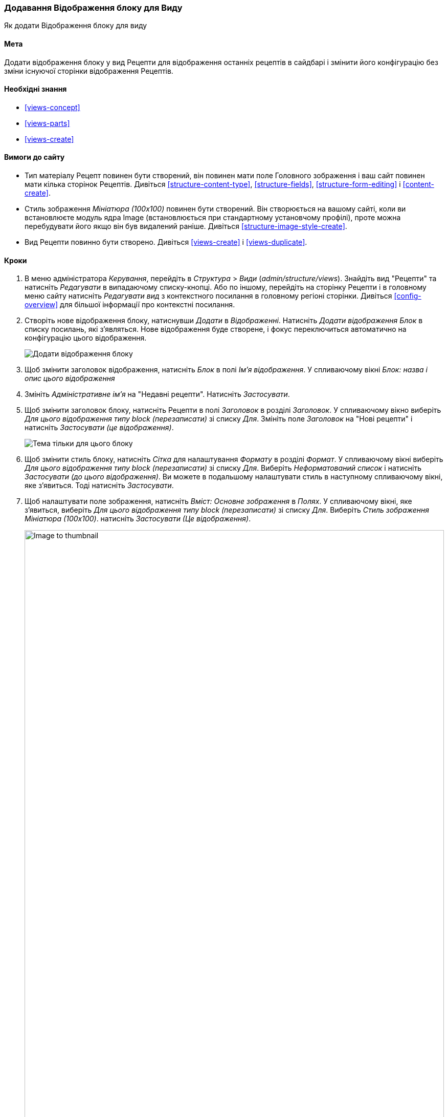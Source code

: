[[views-block]]

=== Додавання Відображення блоку для Виду

[role="summary"]
Як додати Відображення блоку для виду

(((Вид, додавання відображення блоку для)))
(((Блок, створення з виду)))
(((Views модуль, додавання виду)))
(((Модуль, Views)))

==== Мета

Додати відображення блоку у вид Рецепти для відображення останніх рецептів
в сайдбарі і змінити його конфігурацію без зміни існуючої
сторінки відображення Рецептів.

==== Необхідні знання

* <<views-concept>>
* <<views-parts>>
* <<views-create>>

==== Вимоги до сайту

* Тип матеріалу Рецепт повинен бути створений, він повинен мати поле Головного зображення і ваш
сайт повинен мати кілька сторінок Рецептів. Дивіться <<structure-content-type>>,
<<structure-fields>>, <<structure-form-editing>> і <<content-create>>.

* Стиль зображення _Мініатюра (100x100)_ повинен бути створений. Він створюється на вашому
сайті, коли ви встановлюєте модуль ядра Image (встановлюється при стандартному
установчому профілі), проте можна перебудувати його якщо він був видалений раніше. Дивіться
<<structure-image-style-create>>.

* Вид Рецепти повинно бути створено. Дивіться <<views-create>> і <<views-duplicate>>.

==== Кроки

. В меню адміністратора _Керування_, перейдіть в _Структура_ > _Види_
(_admin/structure/views_). Знайдіть вид "Рецепти" та натисніть _Редагувати_ в
випадаючому списку-кнопці. Або по іншому, перейдіть на сторінку Рецепти і в головному меню
сайту натисніть _Редагувати вид_ з контекстного посилання в головному регіоні
сторінки. Дивіться <<config-overview>> для більшої інформації про контекстні посилання.

. Створіть нове відображення блоку, натиснувши _Додати_ в _Відображенні_. Натисніть
_Додати відображення Блок_ в списку посилань, які з'являться. Нове відображення буде створене, і
фокус переключиться автоматично на конфігурацію цього відображення.
+
--
// Add display button on Recipes view edit page, with Block highlighted
// (admin/structure/views/view/recipes).
image:images/views-block_add-block.png["Додати відображення блоку"]
--

. Щоб змінити заголовок відображення, натисніть _Блок_ в полі _Ім'я відображення_. У спливаючому вікні _Блок: назва і опис цього відображення_
. Змініть _Адміністративне ім'я_ на "Недавні рецепти". Натисніть _Застосувати_.

. Щоб змінити заголовок блоку, натисніть Рецепти в полі _Заголовок_
в розділі _Заголовок_. У спливаючому вікно виберіть _Для цього відображення типу block (перезаписати)_ зі
списку _Для_. Змініть поле _Заголовок_ на "Нові рецепти" і натисніть
_Застосувати (це відображення)_.
+
--
// Configuring the block title for this display only.
image:images/views-block_title.png["Тема тільки для цього блоку"]
--

. Щоб змінити стиль блоку, натисніть _Сітка_ для налаштування _Формату_ в розділі
_Формат_. У спливаючому вікні виберіть _Для цього відображення типу block (перезаписати)_ зі списку
_Для_. Виберіть _Неформатований список_ і натисніть _Застосувати (до цього відображення)_. Ви можете в подальшому налаштувати стиль в наступному спливаючому вікні, яке
з'явиться. Тоді натисніть _Застосувати_.

. Щоб налаштувати поле зображення, натисніть _Вміст: Основне зображення_ в _Полях_.
У спливаючому вікні, яке з'явиться, виберіть _Для цього відображення типу block (перезаписати)_ зі списку
_Для_. Виберіть _Стиль зображення Мініатюра (100x100)_. натисніть _Застосувати (Це відображення)_.
+
--
// Configuring the image field for this display only.
image:images/views-block_image.png["Image to thumbnail", width="100%"]
--

. Щоб видалити інгредієнти з фільтрів, натисніть _Вміст: Інгредієнти (розширені)_
в _Критеріях фільтрування_. У спливаючому вікні виберіть _Для цього відображення типу block (перезаписати)_ зі списку _Для_. Натисніть _Видалити_ внизу вікна.

. Щоб налаштувати те, як ви хочете сортувати у відображенні, натисніть _Додати_
зі списку-кнопки в _Критерії фільтрування_. У спливаючому вікні
виберіть _Для цього відображення типу block (перезаписати)_ зі списку _Для_. відзначте
_Створено_ (в категорії _Вміст_) і тоді натисніть _Додати та налаштувати критерії впорядкування_.

. У вікні конфігурації виберіть _Впорядкування за спаданням_, щоб
найостанніші рецепти з'являлися спочатку. Натисніть _Застосувати_.

. Для визначення числа елементів, які будуть відображені, натисніть _Міні_ в полі _Використовувати сторінковий навіґатор_ в розділі _Сторінковий навігатор_. У спливаючому вікні виберіть _Для цього відображення типу block (перезаписати)_ зі списку _Для_. У розділі _Сторінковий навігатор_ виберіть _Відображати вказану кількість елементів_. Натисніть _Застосувати (для цього відображення)_. У спливаючому вікні _Block: Параметри cторінкового навігатора_, поставте "5" для поля _Елементів на сторінку_. Натисніть _Застосувати_.

. Натисніть _Зберегти_. Ви побачите редагування виду знову або сторінку Рецептів,
в залежності від того, що ви зробили на кроці 1. Ви також побачите повідомлення про те,
що вид Рецепти було успішно збережено.
+
--
// View saved confirmation message.
image:images/views-block_recipes.png["Summary page after configuration", width="100%"]
--

. Додайте блок "Рецепти: Недавні Рецепти" в регіоні _Друга колонка_ (_Sidebar second_). Дивіться
<<block-place>>. Перейдіть на головну сторінку, щоб подивитися блок.
+
--
// Home page with recipes sidebar visible.
image:images/views-block_sidebar.png["Новий блок Рецепти на головній сторінці", width="100%"]
--

// ==== Expand your understanding


// ==== Related concepts

==== Відео

// Video from Drupalize.Me.
video::https://www.youtube-nocookie.com/embed/xrnuekARwYc[title="Adding a Block Display to a View"]

// ==== Additional resources


*Автори*

Написано і змінено https://www.drupal.org/u/lolk[Laura Vass] з
https://pronovix.com/[Pronovix],
https://www.drupal.org/u/jhodgdon[Jennifer Hodgdon] і
https://www.drupal.org/u/jojyja[Jojy Alphonso] з
http://redcrackle.com[Red Crackle].

Переклав https://www.drupal.org/user/2914091[Олексій Бондаренко] із https://drupal.org/mazaltov[Mazaltov].